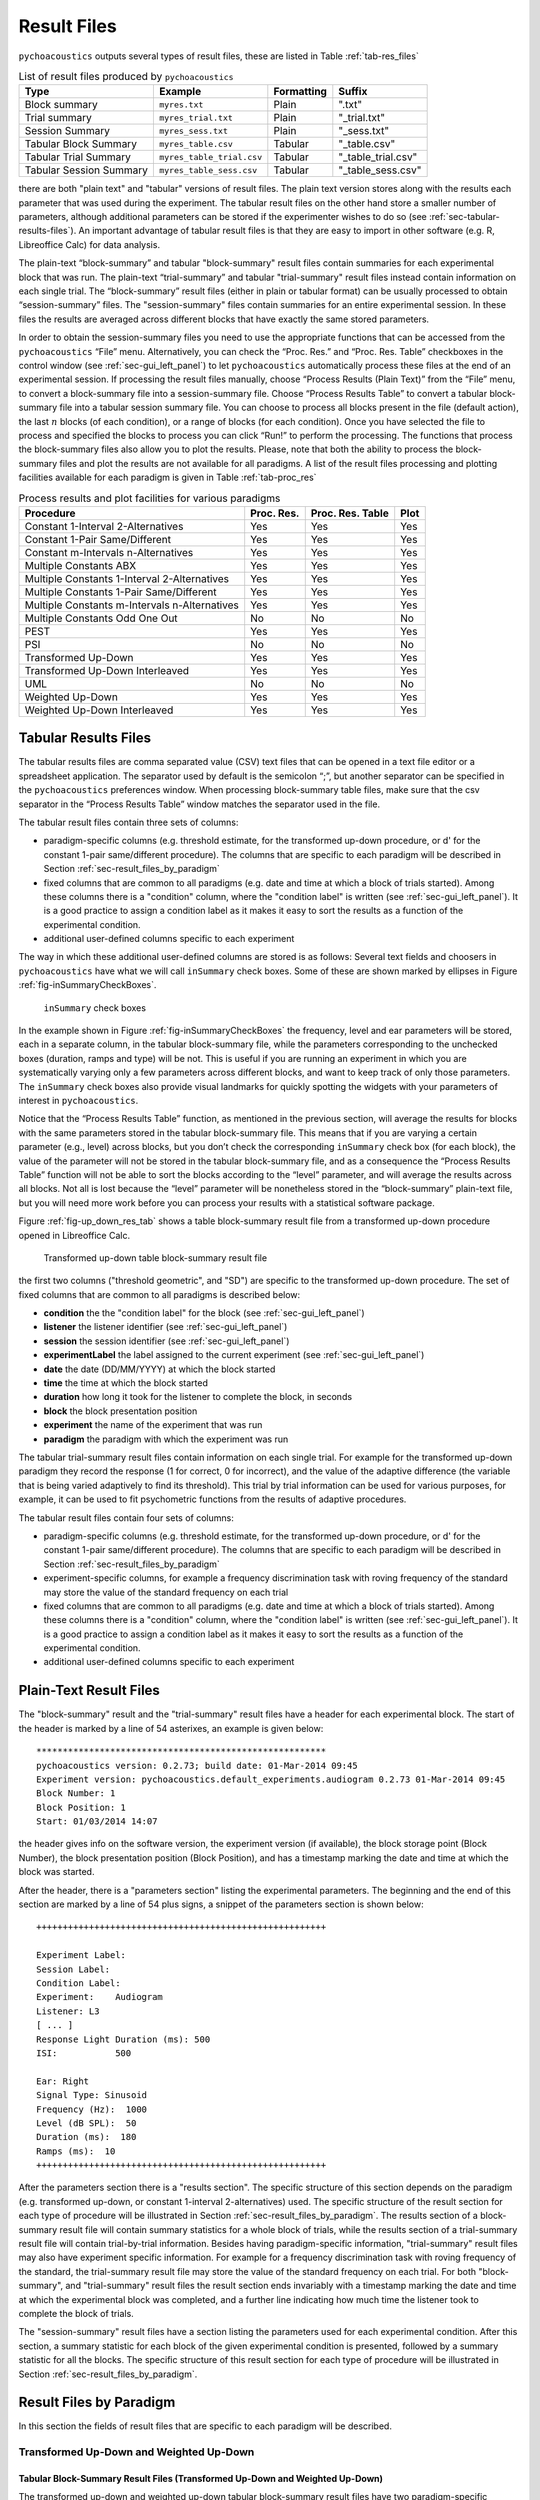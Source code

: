 .. _sec-results_files:

Result Files
*************

``pychoacoustics`` outputs several types of
result files, these are listed in Table :ref:`tab-res_files`

.. _tab-res_files:

.. table:: List of result files produced by ``pychoacoustics``

  ======================== ============================= ========== ======================
  Type                     Example                       Formatting Suffix
  ======================== ============================= ========== ======================
  Block summary            ``myres.txt``                 Plain      ".txt"
  Trial summary            ``myres_trial.txt``           Plain      "_trial.txt"
  Session Summary          ``myres_sess.txt``	         Plain      "_sess.txt"
  Tabular Block Summary    ``myres_table.csv``           Tabular    "_table.csv"
  Tabular Trial Summary    ``myres_table_trial.csv``     Tabular    "_table_trial.csv"
  Tabular Session Summary  ``myres_table_sess.csv``      Tabular    "_table_sess.csv"
  ======================== ============================= ========== ======================
  
there are both "plain text" and "tabular" versions of result files. The plain text version stores along with the results each parameter that was used during the experiment. The tabular result files
on the other hand store a smaller number of parameters, although additional parameters can be stored if the
experimenter wishes to do so (see :ref:`sec-tabular-results-files`). An important advantage of
tabular result files is that they are easy to import in other software (e.g. R, Libreoffice Calc) for data analysis.
   
The plain-text “block-summary” and tabular "block-summary" result files contain summaries 
for each experimental block that was run. The plain-text “trial-summary” and tabular "trial-summary" result 
files instead contain information on each single
trial. The “block-summary” result files (either in plain or tabular format) can be usually processed to
obtain “session-summary” files.
The "session-summary" files contain summaries for an entire 
experimental session. In these files the results are averaged across 
different blocks that have exactly the same stored parameters.

In order to obtain the session-summary
files you need to use the appropriate functions that can be accessed
from the ``pychoacoustics`` “File” menu. Alternatively, you can check the “Proc. Res.” 
and “Proc. Res. Table” checkboxes in the control window (see :ref:`sec-gui_left_panel`)
to let ``pychoacoustics`` automatically process these files at the end of an
experimental session. If processing the result files manually, choose
“Process Results (Plain Text)” from the “File” menu, to convert a block-summary file
into a session-summary file. Choose “Process Results Table” to
convert a tabular block-summary file into a tabular session
summary file. You can choose to
process all blocks present in the file (default action), the last
:math:`n` blocks (of each condition), or a range of blocks (for each
condition). Once you have selected the file to process and specified the
blocks to process you can click “Run!” to perform the processing.
The functions that process the block-summary files also allow you to plot the
results. Please, note that both the ability to process the block-summary files
and plot the results are not available for all paradigms.
A list of the result files processing and plotting facilities available
for each paradigm is given in Table :ref:`tab-proc_res`

.. _tab-proc_res:

.. table:: Process results and plot facilities for various paradigms

  ==================================================  ========== ================== =======
  Procedure                                           Proc. Res. Proc. Res. Table   Plot
  ==================================================  ========== ================== =======
  Constant 1-Interval 2-Alternatives                  Yes        Yes                Yes
  Constant 1-Pair Same/Different                      Yes        Yes                Yes
  Constant m-Intervals n-Alternatives                 Yes        Yes                Yes
  Multiple Constants ABX                              Yes        Yes                Yes
  Multiple Constants 1-Interval 2-Alternatives        Yes        Yes                Yes
  Multiple Constants 1-Pair Same/Different            Yes        Yes                Yes
  Multiple Constants m-Intervals n-Alternatives       Yes        Yes                Yes
  Multiple Constants Odd One Out                      No         No                 No
  PEST                                                Yes        Yes                Yes
  PSI                                                 No         No                 No
  Transformed Up-Down                                 Yes        Yes                Yes
  Transformed Up-Down Interleaved                     Yes        Yes                Yes
  UML                                                 No         No                 No
  Weighted Up-Down                                    Yes        Yes                Yes
  Weighted Up-Down Interleaved                        Yes        Yes                Yes
  ==================================================  ========== ================== =======

.. _sec-tabular-results-files:

Tabular Results Files
=====================

The tabular results files are comma separated value (CSV) text files
that can be opened in a text file editor or a spreadsheet application.
The separator used by default is the semicolon “;”, but another
separator can be specified in the ``pychoacoustics`` preferences window.
When processing block-summary table files, make sure that the csv
separator in the “Process Results Table” window matches the separator
used in the file.

The tabular result files contain three sets of columns:

- paradigm-specific columns (e.g. threshold estimate, for the transformed
  up-down procedure, or d' for the constant 1-pair same/different procedure).
  The columns that are specific to each paradigm will be described in
  Section :ref:`sec-result_files_by_paradigm`
- fixed columns that are common to all paradigms (e.g. date and time
  at which a block of trials started). Among these columns there is a
  "condition" column, where the "condition label" is written
  (see :ref:`sec-gui_left_panel`). It is a good practice to assign 
  a condition label as it makes it easy to sort the results as a function of the 
  experimental condition.
- additional user-defined columns specific to each experiment

The way in which these additional user-defined columns are stored is as follows:
Several text fields and choosers in ``pychoacoustics`` have what we will call
``inSummary`` check boxes. Some of these are shown marked by ellipses 
in Figure :ref:`fig-inSummaryCheckBoxes`.

.. _fig-inSummaryCheckBoxes:

.. figure:: Figures/inSummaryCheckBoxes.png
   :scale: 75%
   :alt: ``inSummary`` check boxes

   ``inSummary`` check boxes

In the example shown in Figure :ref:`fig-inSummaryCheckBoxes` the frequency,
level and ear parameters will be stored, each in a separate column, in
the tabular block-summary file, while the parameters
corresponding to the unchecked boxes (duration, ramps and type) will be
not. This is useful if you are running an experiment in which you are
systematically varying only a few parameters across different blocks,
and want to keep track of only those parameters. The ``inSummary`` check
boxes also provide visual landmarks for quickly spotting the widgets
with your parameters of interest in ``pychoacoustics``.

Notice that the “Process Results Table” function, as mentioned in the
previous section, will average the results for blocks with the same
parameters stored in the tabular block-summary file. This
means that if you are varying a certain parameter (e.g., level) across
blocks, but you don’t check the corresponding ``inSummary`` check box
(for each block), the value of the parameter will not be stored in the
tabular block-summary file, and as a consequence the “Process
Results Table” function will not be able to sort the blocks according to
the “level” parameter, and will average the results across all blocks.
Not all is lost because the “level” parameter will be nonetheless
stored in the “block-summary” plain-text file, but you will need more work before
you can process your results with a statistical software package.

Figure :ref:`fig-up_down_res_tab` shows a table block-summary result
file from a transformed up-down procedure opened in Libreoffice Calc.

.. _fig-up_down_res_tab:

.. figure:: Figures/up_down_res_tab.png
   :scale: 50%
   :alt: Transformed up-down table block-summary result file

   Transformed up-down table block-summary result file

the first two columns ("threshold geometric", and "SD") are specific
to the transformed up-down procedure. The set of fixed columns
that are common to all paradigms is described below:

- **condition** the the "condition label" for the block (see :ref:`sec-gui_left_panel`)
- **listener** the listener identifier (see :ref:`sec-gui_left_panel`)
- **session** the session identifier (see :ref:`sec-gui_left_panel`)
- **experimentLabel** the label assigned to the current experiment
  (see :ref:`sec-gui_left_panel`)
- **date** the date (DD/MM/YYYY) at which the block started
- **time** the time at which the block started
- **duration** how long it took for the listener to complete the
  block, in seconds
- **block** the block presentation position
- **experiment** the name of the experiment that was run
- **paradigm** the paradigm with which the experiment was run


The tabular trial-summary result files contain information on each single trial. For example 
for the transformed up-down paradigm they record the response (1 for correct, 0 for incorrect), and
the value of the adaptive difference (the variable that is being varied adaptively to find its threshold).
This trial by trial information can be used for various purposes, for example, it can be used to fit
psychometric functions from the results of adaptive procedures.

The tabular result files contain four sets of columns:

- paradigm-specific columns (e.g. threshold estimate, for the transformed
  up-down procedure, or d' for the constant 1-pair same/different procedure).
  The columns that are specific to each paradigm will be described in
  Section :ref:`sec-result_files_by_paradigm`
- experiment-specific columns, for example a frequency discrimination task with
  roving frequency of the standard may store the value of the standard frequency on each trial  
- fixed columns that are common to all paradigms (e.g. date and time
  at which a block of trials started). Among these columns there is a
  "condition" column, where the "condition label" is written
  (see :ref:`sec-gui_left_panel`). It is a good practice to assign 
  a condition label as it makes it easy to sort the results as a function of the 
  experimental condition.
- additional user-defined columns specific to each experiment
    
.. todo::
   
   For the experiment-specific column in tabular trial-summary files, make reference to prm['additional_parameters_to_write'] when it will be explained in the writing your own experiments section

.. _sec-plain-text-results-files:

Plain-Text Result Files
=======================

The "block-summary" result and the "trial-summary" result files
have a header for each experimental block. The start of the header
is marked by a line of 54 asterixes, an example is given below:

::

   *******************************************************
   pychoacoustics version: 0.2.73; build date: 01-Mar-2014 09:45
   Experiment version: pychoacoustics.default_experiments.audiogram 0.2.73 01-Mar-2014 09:45
   Block Number: 1
   Block Position: 1
   Start: 01/03/2014 14:07

the header gives info on the software version, the experiment
version (if available), the block storage point (Block Number), 
the block presentation position (Block Position), and has a 
timestamp marking the date and time at which the block was started.

After the header, there is a "parameters section" listing the 
experimental parameters. The beginning and the end of this section
are marked by a line of 54 plus signs, a snippet of the parameters
section is shown below:

::

   +++++++++++++++++++++++++++++++++++++++++++++++++++++++

   Experiment Label: 
   Session Label: 
   Condition Label: 
   Experiment:    Audiogram
   Listener: L3     
   [ ... ]
   Response Light Duration (ms): 500
   ISI:           500

   Ear: Right
   Signal Type: Sinusoid
   Frequency (Hz):  1000
   Level (dB SPL):  50
   Duration (ms):  180
   Ramps (ms):  10
   +++++++++++++++++++++++++++++++++++++++++++++++++++++++

After the parameters section there is a "results section". 
The specific structure of this section
depends on the paradigm (e.g. transformed up-down, or constant
1-interval 2-alternatives) used.
The specific structure of the result section for each type of
procedure will be illustrated in Section :ref:`sec-result_files_by_paradigm`.
The results section of a block-summary result file will contain
summary statistics for a whole block of trials, while the results
section of a trial-summary result file will contain trial-by-trial information.
Besides having paradigm-specific information, "trial-summary" result files may also have
experiment specific information. For example for a frequency discrimination task with
roving frequency of the standard, the trial-summary result file may store the value of the standard frequency on each trial.
For both "block-summary", and "trial-summary" result files the result section ends invariably with a timestamp marking the
date and time at which the
experimental block was completed, and a further line indicating
how much time the listener took to complete the block of trials.

.. todo::
   
   For the experiment-specific column in plain-text trial-summary result files, make reference to prm['additional_parameters_to_write'] when it will be explained in the writing your own experiments section

The "session-summary" result files have a section listing the
parameters used for each experimental condition. After this
section, a summary statistic for each block of the given experimental
condition is presented, followed by a summary statistic for all the blocks.
The specific structure of this result section for each type of
procedure will be illustrated in Section :ref:`sec-result_files_by_paradigm`.


.. _sec-result_files_by_paradigm:

Result Files by Paradigm
========================

In this section the fields of result files that are specific to each
paradigm will be described.


Transformed Up-Down and Weighted Up-Down
----------------------------------------

Tabular Block-Summary Result Files (Transformed Up-Down and Weighted Up-Down)
^^^^^^^^^^^^^^^^^^^^^^^^^^^^^^^^^^^^^^^^^^^^^^^^^^^^^^^^^^^^^^^^^^^^^^^^^^^^^

The transformed up-down and weighted up-down tabular block-summary result files have two
paradigm-specific columns:

- **threshold_arithmetic** or **threshold_geometric** the estimate of the threshold derived by averaging
  the final turnpoints of the adaptive track. Whether the column is named "threshold_arithmetic", or
  "threshold_geometric" depends on whether the adaptive track followed a geometric, or an arithmetic
  procedure. For "threshold_arithmetic" the threshold estimate is the arithmetic mean
  of the turnpoints, for "threshold_geometric" the threshold estimate is the geometric mean of
  the turnpoints.
- **SD** the standard deviation of the final turnpoints of the adaptive track. If the procedure
  is geometric the geometric standard deviation is calculated, otherwise the arithmetic standard deviation
  is calculated.


Tabular Trial-Summary Result Files (Transformed Up-Down and Weighted Up-Down)
^^^^^^^^^^^^^^^^^^^^^^^^^^^^^^^^^^^^^^^^^^^^^^^^^^^^^^^^^^^^^^^^^^^^^^^^^^^^^

The transformed up-down and weighted up-down tabular trial-summary result files have two
paradigm-specific columns:

- **adaptive_difference** the value of the adaptive difference, that is the variable that is being varied adaptively to find its threshold
- **response** 1 if the response was correct, 0 otherwise
 

Tabular Session-Summary Result Files (Transformed Up-Down and Weighted Up-Down)
^^^^^^^^^^^^^^^^^^^^^^^^^^^^^^^^^^^^^^^^^^^^^^^^^^^^^^^^^^^^^^^^^^^^^^^^^^^^^^^

The transformed up-down and weighted up-down tabular session-summary result files have two
paradigm-specific columns:

- **threshold_arithmetic** or **threshold_geometric** the arithmetic, or geometric average
  of the threshold estimates obtained in each block
- **SE** the arithmetic or geometric standard error of the  threshold estimates obtained in each block
    

Plain-Text Block-Summary Result Files (Transformed Up-Down and Weighted Up-Down)
^^^^^^^^^^^^^^^^^^^^^^^^^^^^^^^^^^^^^^^^^^^^^^^^^^^^^^^^^^^^^^^^^^^^^^^^^^^^^^^^

The results section of a transformed up-down procedure are shown below
(weighted up-down result files have the same structure):

::

   42.00 62.00 58.00 66.00 | 60.00 64.00 58.00 62.00 54.00 56.00 50.00 52.00 | 

   turnpointMean = 57.00, s.d. =  4.90 
   B1 = 30, B2 = 22

the first line lists the turnpoints; the first ``|`` sign separates 
the initial turnpoints, which are not included in the threshold estimate, 
from the final turnpoints. The second line shows the threshold estimate 
(``turnpointMean``) which is obtained by averaging the final turnpoints,
and the standard deviation of the turnpoints.
The final line lists the number of times each button was pressed by the listener.
In the above case the listener pressed button one 30 times and button two 22 times.
This may be useful to detect any biases in the choice of interval. The results above were collected using
an arithmetic procedure. When the results are obtained with a geometric procedure
the second line of the results section labels the threshold estimate as 
``geometric turnpointMean``, as shown in the example below:

::

   0.08  5.00  1.25 80.00 | 10.00 40.00 10.00 200.00 25.00 200.00  6.25 25.00 | 

   geometric turnpointMean = 29.82, s.d. =  3.75 
   B1 = 22, B2 = 40

and the threshold and standard deviation values are computed as geometric mean, and geometric standard deviation, respectively.

Plain-Text Trial-Summary Result Files (Transformed Up-Down and Weighted Up-Down)
^^^^^^^^^^^^^^^^^^^^^^^^^^^^^^^^^^^^^^^^^^^^^^^^^^^^^^^^^^^^^^^^^^^^^^^^^^^^^^^^

A snippet from a transformed up-down trial-summary result file is shown
below:

::

   50.0; 1; 
   50.0; 1; 
   46.0; 1; 
   46.0; 1; 
   42.0; 1; 
   42.0; 0; 
   46.0; 0; 
   50.0; 1; 

each row represents a trial, the first colum shows the value of the
adaptive difference for that trial (e.g. the level of the signal in
a signal detection task), while the second column indicates whether
the response was correct (``1``), or incorrect (``0``). Note that 
depending on the experiment, additional variables may be stored in
a ``trial-summary`` result file. For example, in the ``F0DL`` experiment, which
has an option to use either a fixed, or a roving F0, the F0 for the
trial is listed in the third column of the ``trial-summary`` result file, as shown
below:

::

   20.0; 1; 408.58891957189206 ;
   20.0; 1; 409.72312872085564 ;
   5.0; 1; 474.15423804320403 ;
   5.0; 1; 404.43567907073964 ;
   1.25; 1; 456.6493420827598 ;
   1.25; 1; 406.34270314673716 ;

Plain-Text Session-Summary Files (Transformed Up-Down and Weighted Up-Down)
^^^^^^^^^^^^^^^^^^^^^^^^^^^^^^^^^^^^^^^^^^^^^^^^^^^^^^^^^^^^^^^^^^^^^^^^^^^

The result section of a session-summary result file for a transformed up-down procedure is shown
below:

::

   57.00
   44.00

   Mean = 50.50 
   SE =  6.50 

the session included two blocks of trials, and the first two lines
list the threshold estimate for each of these blocks. The following
lines present the mean and the standard error of these threshold
estimates. If the procedure is arithmetic, the mean and the standard error
are calculated as the arithmetic meand and the arithmetic standard error.
If the procedure is geometric, the mean and the standard error
are calculated as the geometric meand and the geometric standard error.

Transformed Up-Down and Weighted Up-Down Interleaved Result Files
------------------------------------------------------------------

Tabular Block-Summary Result Files (Transformed Up-Down and Weighted Up-Down Interleaved)
^^^^^^^^^^^^^^^^^^^^^^^^^^^^^^^^^^^^^^^^^^^^^^^^^^^^^^^^^^^^^^^^^^^^^^^^^^^^^^^^^^^^^^^^^

For each adaptive track, the transformed up-down and weighted up-down interleaved tabular block-summary result files have two
paradigm-specific columns:

- **threshold_arithmetic_trackX** or **threshold_geometric_trackX** the estimate of the threshold derived by averaging
  the final turnpoints of the adaptive track number *X*. Whether the column is named "threshold_arithmetic", or
  "threshold_geometric" depends on whether the adaptive track followed a geometric, or an arithmetic
  procedure. For "threshold_arithmetic" the threshold estimate is the arithmetic mean
  of the turnpoints, for "threshold_geometric" the threshold estimate is the geometric mean of
  the turnpoints.
- **SD_trackX** the standard deviation of the final turnpoints of the
  adaptive track number *X*. If the procedure
  is geometric the geometric standard deviation is calculated, otherwise the arithmetic standard deviation
  is calculated.

Tabular Trial-Summary Result Files (Transformed Up-Down and Weighted Up-Down Interleaved)
^^^^^^^^^^^^^^^^^^^^^^^^^^^^^^^^^^^^^^^^^^^^^^^^^^^^^^^^^^^^^^^^^^^^^^^^^^^^^^^^^^^^^^^^^

Not currently implemented.

Tabular Session-Summary Result Files (Transformed Up-Down and Weighted Up-Down Interleaved)
^^^^^^^^^^^^^^^^^^^^^^^^^^^^^^^^^^^^^^^^^^^^^^^^^^^^^^^^^^^^^^^^^^^^^^^^^^^^^^^^^^^^^^^^^^^

For each adaptive track, the transformed up-down and weighted up-down
interleaved tabular session-summary result files have two
paradigm-specific columns:

- **threshold_arithmetic_trackX** or **threshold_geometric_trackX** the arithmetic, or geometric average
  of the threshold estimates obtained in each block for the adaptive
  track number *X*
- **SE_trackX** the arithmetic or geometric standard error of the
  threshold estimates obtained in each block for the track number *X*

Plain-Text Block-Summary Result Files (Transformed Up-Down and Weighted Up-Down Interleaved)
^^^^^^^^^^^^^^^^^^^^^^^^^^^^^^^^^^^^^^^^^^^^^^^^^^^^^^^^^^^^^^^^^^^^^^^^^^^^^^^^^^^^^^^^^^^^

The result section of a plain-text block-summary file with a
transformed up-down interleaved paradigm is shown below:

::
   
   TRACK 1:
   -212.00 -208.00 -212.00 -200.00 | -204.00 -200.00 -204.00 -202.00 -204.00 -202.00 -208.00 -206.00 -208.00 -202.00 -206.00 -202.00 -208.00 -206.00 -208.00 -204.00 -208.00 -204.00 -210.00 -206.00 -210.00 -204.00 -206.00 -204.00 | 

   turnpointMean = -205.25, s.d. =  2.69 
   B1 = 44, B2 = 47

   TRACK 2:
   -208.00 -200.00 -208.00 -204.00 | -214.00 -212.00 -228.00 -224.00 -226.00 -224.00 -232.00 -230.00 -232.00 -230.00 -238.00 -232.00 | 

   turnpointMean = -226.83, s.d. =  7.55 
   B1 = 29, B2 = 42

for each track, after the track label ("TRACK 1", "TRACK 2", etc...), the first line lists the turnpoints; the first ``|`` sign separates 
the initial turnpoints, which are not included in the threshold estimate, 
from the final turnpoints. The second line after the track label shows the threshold estimate 
(``turnpointMean``) which is obtained by averaging the final turnpoints,
and the standard deviation of the turnpoints.
The final line lists the number of times each button was pressed by
the listener. The results above were collected using
an arithmetic procedure. When the results are obtained with a geometric procedure
the second line of the results section labels the threshold estimate as 
``geometric turnpointMean``, and the threshold and standard deviation
values are computed as geometric mean, and geometric standard deviation, respectively.

Plain-Text Trial-Summary Result Files (Transformed Up-Down and Weighted Up-Down Interleaved)
^^^^^^^^^^^^^^^^^^^^^^^^^^^^^^^^^^^^^^^^^^^^^^^^^^^^^^^^^^^^^^^^^^^^^^^^^^^^^^^^^^^^^^^^^^^^

A snippet from the he results section of a plain-text trial-summary file for a
transformed up-down interleaved paradigm is shown below:

::
   
   -200.0; TRACK 1; 1; 
   -200.0; TRACK 2; 1; 
   -200.0; TRACK 1; 1; 
   -200.0; TRACK 2; 1;

for each trial, the first column shows the value of the adaptive difference (e.g. the level of the signal in
a signal detection task), the second column shows the track number,
and the third column indicates whether the response was correct (``1``), or incorrect (``0``)


Plain-Text Session-Summary Files (Transformed Up-Down and Weighted Up-Down Interleaved)
^^^^^^^^^^^^^^^^^^^^^^^^^^^^^^^^^^^^^^^^^^^^^^^^^^^^^^^^^^^^^^^^^^^^^^^^^^^^^^^^^^^^^^^

The results section of a plain-text session-summary file for a
transformed up-down interleaved paradigm is shown below:

::
   
   ----------
   TRACK 1: 
   -205.25
   -228.33

   Mean = -216.79 
   SE = 11.54 


   ----------
   TRACK 2: 
   -226.83
   -214.14

   Mean = -220.49 
   SE =  6.35

for each track, first a list of the threshold estimates obtained in
each block is printed. Then the geometric or arithmetic (depending on
the procedure) mean and standard deviation are shown.


UML and PSI Result Files
------------------------

Tabular Block-Summary Result Files (UML and PSI)
^^^^^^^^^^^^^^^^^^^^^^^^^^^^^^^^^^^^^^^^^^^^^^^^

The UML and PSI tabular block-summary result files have three
paradigm-specific columns:

- **threshold** the estimate of the threshold, or the midpoint of the psychometric function
- **slope** the estimate of the slope of the psychometric function
- **lapse** the estimate of the lapse rate, which determines the upper asymptote of the psychometric function

Tabular Trial-Summary Result Files (UML and PSI)
^^^^^^^^^^^^^^^^^^^^^^^^^^^^^^^^^^^^^^^^^^^^^^^^

The UML and PSI tabular block-summary result files have two
paradigm-specific columns:

- **adaptive_difference** the value at each trial of the parameter that is 
  adaptively varied to find the psychometric function
- **response** the response of the listener, 1 if s/he chose the correct
  interval, 0 otherwise

Tabular Session-Summary Result Files (UML and PSI)
^^^^^^^^^^^^^^^^^^^^^^^^^^^^^^^^^^^^^^^^^^^^^^^^^^

Not currently implemented. Probably this will be never implemented
because it makes more sense to obtain session estimates by fitting psychometric functions to the
responses across all the session than to average the estimates from
the tabular block-summary result files.

Plain-Text Block-Summary Result Files (UML and PSI)
^^^^^^^^^^^^^^^^^^^^^^^^^^^^^^^^^^^^^^^^^^^^^^^^^^^

The results section of a UML procedure is shown below
(the structure for the PSI procedure is the same):

::
     
   Midpoint = 0.046 
   Slope = 1.299 
   Lapse = 0.061 

   B1 = 51, B2 = 49

the first line shows the estimated midpoint of the psychometric function (the threshold),
the second line shows the estimated slope of the psychometric function, and the third line
shows the estimated lapse rate which determines the upper asymptote of the psychometric function.


Plain-Text Trial-Summary Result Files (UML and PSI)
^^^^^^^^^^^^^^^^^^^^^^^^^^^^^^^^^^^^^^^^^^^^^^^^^^^

The result section of the UML and PSI tabular trial-summary files has two paradigm-specific columns. The first column
shows the value of the adaptive difference (the parameter that is 
adaptively varied to find the psychometric function) for each trial. The second column
shows the response (1 for correct, 0 otherwise) given by the listener
on each trial.

Plain-Text Session-Summary Result Files (UML and PSI)
^^^^^^^^^^^^^^^^^^^^^^^^^^^^^^^^^^^^^^^^^^^^^^^^^^^^^

Not currently implemented. Probably this will be never implemented
because it makes more sense to obtain session estimates by fitting psychometric functions to the
responses across all the session than to average the estimates from
the plain-text block-summary result files.

PEST Result Files
-----------------

Tabular Block-Summary Result Files (PEST)
^^^^^^^^^^^^^^^^^^^^^^^^^^^^^^^^^^^^^^^^^

Tabular Trial-Summary Result Files (PEST)
^^^^^^^^^^^^^^^^^^^^^^^^^^^^^^^^^^^^^^^^^

Tabular Session-Summary Result Files (PEST)
^^^^^^^^^^^^^^^^^^^^^^^^^^^^^^^^^^^^^^^^^^^

Plain-Text Block-Summary Result Files (PEST)
^^^^^^^^^^^^^^^^^^^^^^^^^^^^^^^^^^^^^^^^^^^^

Plain-Text Trial-Summary Result Files (PEST)
^^^^^^^^^^^^^^^^^^^^^^^^^^^^^^^^^^^^^^^^^^^^

Plain-Text Session-Summary Files (PEST)
^^^^^^^^^^^^^^^^^^^^^^^^^^^^^^^^^^^^^^^


Constant m-Intervals n-Alternatives Result Files
------------------------------------------------

Tabular Block-Summary Result Files (Constant m-Intervals n-Alternatives)
^^^^^^^^^^^^^^^^^^^^^^^^^^^^^^^^^^^^^^^^^^^^^^^^^^^^^^^^^^^^^^^^^^^^^^^^

The constant m-intervals n-alternatives tabular block-summary result files have four
paradigm-specific columns:

- **dprime** the d' value
- **perc_corr** the percentage of correct response
- **n_corr** the number of correct responses
- **n_trials** the total number of trials

Tabular Trial-Summary Result Files (Constant m-Intervals n-Alternatives)
^^^^^^^^^^^^^^^^^^^^^^^^^^^^^^^^^^^^^^^^^^^^^^^^^^^^^^^^^^^^^^^^^^^^^^^^

Not currently available

Tabular Session-Summary Result Files (Constant m-Intervals n-Alternatives)
^^^^^^^^^^^^^^^^^^^^^^^^^^^^^^^^^^^^^^^^^^^^^^^^^^^^^^^^^^^^^^^^^^^^^^^^^^

The constant m-intervals n-alternatives tabular session-summary result files have four
paradigm-specific columns:

- **dprime** the d' value
- **perc_corr** the percentage of correct response
- **n_corr** the number of correct responses
- **n_trials** the total number of trials

Plain-Text Block-Summary Result Files (Constant m-Intervals n-Alternatives)
^^^^^^^^^^^^^^^^^^^^^^^^^^^^^^^^^^^^^^^^^^^^^^^^^^^^^^^^^^^^^^^^^^^^^^^^^^^

The result section of a plain-text block-summary result file obtained
with a constant m-intervals n-alternatives procedure is shown below:

::
   
   No. Correct = 37
   No. Total = 50
   Percent Correct =  0.74 
   d-prime = 0.910 

the first row shows the number of correct responses, the second row
shows the total number of trials, the third row shows the percentage
of correct responses, while the last row shows the d' value.
   
Plain-Text Trial-Summary Result Files (Constant m-Intervals n-Alternatives)
^^^^^^^^^^^^^^^^^^^^^^^^^^^^^^^^^^^^^^^^^^^^^^^^^^^^^^^^^^^^^^^^^^^^^^^^^^^

A snippet from a plain-text  trial-summary result file obtained
with a constant m-intervals n-alternatives procedure is shown below:

::
   
   1; 
   1; 
   0; 
   0; 
   1;

the first and only column shows the response of the listenr (1 for
correct, 0 otherwise).

Plain-Text Session-Summary Files (Constant m-Intervals n-Alternatives)
^^^^^^^^^^^^^^^^^^^^^^^^^^^^^^^^^^^^^^^^^^^^^^^^^^^^^^^^^^^^^^^^^^^^^^

::
   
   d-prime Block 1 = 0.910 
   d-prime Block 2 = 0.742 

   No. Correct = 72 
   No. Total = 100 
   Percent Correct = 72.00 
   d-prime = 0.824 


Multiple Constants m-Intervals n-Alternatives Result Files
----------------------------------------------------------

Tabular Block-Summary Result Files (Multiple Constants m-Intervals n-Alternatives)
^^^^^^^^^^^^^^^^^^^^^^^^^^^^^^^^^^^^^^^^^^^^^^^^^^^^^^^^^^^^^^^^^^^^^^^^^^^^^^^^^^

The multiple constants m-intervals n-alternatives tabular block-summary result files have four
paradigm-specific columns:

- **dprime_subcX** the d' value for sub-condition *X*
- **perc_corr_subcX** the percentage of correct response for sub-condition *X*
- **n_corr_subcX** the number of correct responses for sub-condition *X*
- **n_trials_subcX** the total number of trials for sub-condition *X*

Tabular Trial-Summary Result Files (Multiple Constants m-Intervals n-Alternatives)
^^^^^^^^^^^^^^^^^^^^^^^^^^^^^^^^^^^^^^^^^^^^^^^^^^^^^^^^^^^^^^^^^^^^^^^^^^^^^^^^^^

Not currently implemented.

Tabular Session-Summary Result Files (Multiple Constants m-Intervals n-Alternatives)
^^^^^^^^^^^^^^^^^^^^^^^^^^^^^^^^^^^^^^^^^^^^^^^^^^^^^^^^^^^^^^^^^^^^^^^^^^^^^^^^^^^^

The multiple constants m-intervals n-alternatives tabular
session-summary result files have the following
paradigm-specific columns:

- **dprime_ALL** the d' value across sub-conditions
- **perc_corr_ALL** the percentage of correct response across sub-conditions
- **n_corr_ALL** the number of correct responses across sub-conditions
- **n_trials_ALL** the total number of trials across sub-conditions

then for each sub-condition:

- **dprime_subcX** the d' value for sub-condition *X*
- **perc_corr_subcX** the percentage of correct response for sub-condition *X*
- **n_corr_subcX** the number of correct responses for sub-condition *X*
- **n_trials_subcX** the total number of trials for sub-condition *X*
  

Plain-Text Block-Summary Result Files (Multiple Constants m-Intervals n-Alternatives)
^^^^^^^^^^^^^^^^^^^^^^^^^^^^^^^^^^^^^^^^^^^^^^^^^^^^^^^^^^^^^^^^^^^^^^^^^^^^^^^^^^^^^

The result section of a plain-text block-summary result file obtained
with a multiple constants m-intervals n-alternatives procedure is shown below:

::
   
   CONDITION, 1; 1000.0
   No. Correct = 17
   No. Total = 25 
   Percent Correct = 68.00 
   d-prime = 0.661 

   CONDITION, 2; 2000.0
   No. Correct = 19
   No. Total = 25 
   Percent Correct = 76.00 
   d-prime = 0.999 

   CONDITION, ALL 
   No. Correct = 36
   No. Total = 50
   Percent Correct = 72.00 
   d-prime = 0.824

first, for each condition, after a line with the sub-condition number and
condition label, the number of correct responses, the number of total trials, the
percent of correct responses, and d' are show in successive lines. Then
the same information is shown for the data pooled across sub-conditions.


Plain-Text Trial-Summary Result Files (Multiple Constants m-Intervals n-Alternatives)
^^^^^^^^^^^^^^^^^^^^^^^^^^^^^^^^^^^^^^^^^^^^^^^^^^^^^^^^^^^^^^^^^^^^^^^^^^^^^^^^^^^^^

A snippet from a plain-text trial-summary result file obtained
with a multiple constants m-intervals n-alternatives procedure is
shown below:

::
   
   1000.0; 1; 
   1000.0; 1; 
   2000.0; 1; 
   1000.0; 0; 
   1000.0; 1; 
   2000.0; 1; 

the first column shows the sub-condition label for each trial, the second
column shows the response of the listener (1 for correct, 0
otherwise).

Plain-Text Session-Summary Files (Multiple Constants m-Intervals n-Alternatives)
^^^^^^^^^^^^^^^^^^^^^^^^^^^^^^^^^^^^^^^^^^^^^^^^^^^^^^^^^^^^^^^^^^^^^^^^^^^^^^^^

The result section of a plain-text session-summary result file obtained
with a multiple constants m-intervals n-alternatives procedure is shown below:

::
   
   CONDITION 1; 1000.0
   Percent Correct Block 1 = 68.00 
   Percent Correct Block 2 = 64.00 

   No. Correct = 33 
   No. Total = 50 
   Percent Correct = 66.00 
   d-prime = 0.583 

   CONDITION 2; 2000.0
   Percent Correct Block 1 = 76.00 
   Percent Correct Block 2 = 72.00 

   No. Correct = 37 
   No. Total = 50 
   Percent Correct = 74.00 
   d-prime = 0.910 

   CONDITION ALL
   Percent Correct Block 1 = 72.00 
   Percent Correct Block 2 = 68.00 

   No. Correct = 70 
   No. Total = 100 
   Percent Correct = 70.00 
   d-prime = 0.742

first, for each condition, a line with the sub-condition number and
sub-condition label is shown, followed by a list of the percentage of
correct responses for that condition in each block. After these lines
the number of correct responses, the number of total trials, the
percentage of correct responses, and d' are show in successive lines.

After these summaries for each sub-condition, the same summaries are shown
for the data pooled across sub-conditions ("CONDITION ALL").


Constant 1-Intervals 2-Alternatives Result Files
------------------------------------------------

Tabular Block-Summary Result Files (Constant 1-Intervals 2-Alternatives)
^^^^^^^^^^^^^^^^^^^^^^^^^^^^^^^^^^^^^^^^^^^^^^^^^^^^^^^^^^^^^^^^^^^^^^^^

The constant 1-interval 2-alternatives tabular block-summary result files have six
paradigm-specific columns:

- **dprime** the d' value
- **nTotal** the total number of trials 
- **nCorrectA** the number of correct responses for *A* (signal
  present) trials
- **nTotalA** the total number of *A* (signal present) trials
- **nCorrectB** the number of correct responses for *B* (signal
  absent) trials
- **nTotalB** the total number of *B* (signal absent) trials


Tabular Trial-Summary Result Files (Constant 1-Intervals 2-Alternatives)
^^^^^^^^^^^^^^^^^^^^^^^^^^^^^^^^^^^^^^^^^^^^^^^^^^^^^^^^^^^^^^^^^^^^^^^^

Not currently implemented.

Tabular Session-Summary Result Files (Constant 1-Intervals 2-Alternatives)
^^^^^^^^^^^^^^^^^^^^^^^^^^^^^^^^^^^^^^^^^^^^^^^^^^^^^^^^^^^^^^^^^^^^^^^^^^

The constant 1-interval 2-alternatives tabular session-summary result files have six
paradigm-specific columns:

- **dprime** the d' value
- **nTotal** the total number of trials 
- **nCorrectA** the number of correct responses for *A* (signal
  present) trials
- **nTotalA** the total number of *A* (signal
  present) trials
- **nCorrectB** the number of correct responses for *B* (signal
  absent) trials
- **nTotalB** the total number of *B* (signal
  absent) trials


Plain-Text Block-Summary Result Files (Constant 1-Intervals 2-Alternatives)
^^^^^^^^^^^^^^^^^^^^^^^^^^^^^^^^^^^^^^^^^^^^^^^^^^^^^^^^^^^^^^^^^^^^^^^^^^^

The result section of a plain-text block-summary result file obtained
with a constant 1-interval 2-alternatives procedure is
shown below:

::
   
   No. Correct = 16
   No. Total = 25
   Percent Correct = 64.00 
   d-prime = 0.785 

   No. Correct Condition Yes = 8
   No. Total Condition Yes = 11 
   Percent Correct Condition Yes = 72.73 
   No. Correct Condition No = 8
   No. Total Condition No = 14 
   Percent Correct Condition No = 57.14

the first part shows the number of correct responses, number of
total trials, the percentage of correct responses, and the d'
value. The second part shows the number of correct responses, the
number of total trials, and the percentage of correct responses
separately for signal present (in this case "Yes"), and signal absent
(in this case "No") trials. Please, note that "Yes", and "No" are the
names of the condition of the experiment that was ran. In other
experiments the names of the conditions will differ.


Plain-Text Trial-Summary Result Files (Constant 1-Intervals 2-Alternatives)
^^^^^^^^^^^^^^^^^^^^^^^^^^^^^^^^^^^^^^^^^^^^^^^^^^^^^^^^^^^^^^^^^^^^^^^^^^^

A snippet from a plain-text trial-summary result file obtained
with a constant 1-interval 2-alternatives procedure is
shown below:

::
   
   Yes; 1; 
   Yes; 1; 
   Yes; 0; 
   Yes; 1; 
   Yes; 1; 
   No; 0; 
   No; 0; 
   No; 0; 
   No; 0; 
   No; 1;

the first column shows the name of the condition (in this case "Yes"
for signal present, and "No" for signal absent). The second column
indicates  whether the response of the listener was correct or not (1 for correct, 0 otherwise).


Plain-Text Session-Summary Files (Constant 1-Intervals 2-Alternatives)
^^^^^^^^^^^^^^^^^^^^^^^^^^^^^^^^^^^^^^^^^^^^^^^^^^^^^^^^^^^^^^^^^^^^^^

The result section of a plain-text session-summary result file obtained
with a constant 1-interval 2-alternatives procedure is
shown below:

::
   
   d-prime Block 1 = 0.785
   d-prime Block 2 = 0.097

   No. Correct = 29 
   No. Total = 50 
   Percent Correct = 58.00 
   d-prime = 0.416 
   
   No. Correct A = 14 
   No. Total A = 23 
   Percent Correct A = 60.87 
   No. Correct B = 15 
   No. Total B = 27 
   Percent Correct B = 55.56

the section starts with a list of the d' values obtained on each block
of trials. The second paragraph shows the number of correct responses,
the total number of trials, the percentage of correct responses, and
the d' value. The last paragraph shows the number of correct
responses, the total number of trials, and the percentage of correct
responses separately for "A" (signal present), and "B" (signal absent) trials.



Multiple Constants 1-Intervals 2-Alternatives Result Files
----------------------------------------------------------

Tabular Block-Summary Result Files (Multiple Constants 1-Intervals 2-Alternatives)
^^^^^^^^^^^^^^^^^^^^^^^^^^^^^^^^^^^^^^^^^^^^^^^^^^^^^^^^^^^^^^^^^^^^^^^^^^^^^^^^^^

The multiple constants 1-interval 2-alternatives tabular block-summary
result files have the following paradigm-specific columns:

- **dprime_ALL** the d' value across all sub-conditions
- **nTotal_ALL** the total number of trials across all sub-conditions
- **nCorrectA_ALL** the number of correct responses for *A* (signal
  present) trials across all sub-conditions
- **nTotalA_ALL** the total number of *A* (signal present) trials across all sub-conditions
- **nCorrectB_ALL** the number of correct responses for *B* (signal
  absent) trials across all sub-conditions
- **nTotalB_ALL** the total number of *B* (signal absent) trials
  across all sub-conditions

then for each sub-condition:

- **dprime_subcX** the d' value for sub-condition *X*
- **nTotal_subcX** the total number of trials for sub-condition *X*
- **nCorrectA_subcX** the number of correct responses for *A* (signal
  present) trials for sub-condition *X*
- **nTotalA_subcX** the total number of *A* (signal present) trials for sub-condition *X*
- **nCorrectB_subcX** the number of correct responses for *B* (signal
  absent) trials for sub-condition *X*
- **nTotalB_subcX** the total number of *B* (signal absent) trials for sub-condition *X*

Tabular Trial-Summary Result Files (Multiple Constants 1-Intervals 2-Alternatives)
^^^^^^^^^^^^^^^^^^^^^^^^^^^^^^^^^^^^^^^^^^^^^^^^^^^^^^^^^^^^^^^^^^^^^^^^^^^^^^^^^^

Not currently implemented.

Tabular Session-Summary Result Files (Multiple Constants 1-Intervals 2-Alternatives)
^^^^^^^^^^^^^^^^^^^^^^^^^^^^^^^^^^^^^^^^^^^^^^^^^^^^^^^^^^^^^^^^^^^^^^^^^^^^^^^^^^^^

The multiple constants 1-interval 2-alternatives tabular session-summary
result files have the following paradigm-specific columns:

- **dprime_ALL** the d' value across all sub-conditions
- **nTotal_ALL** the total number of trials across all sub-conditions
- **nCorrectA_ALL** the number of correct responses for *A* (signal
  present) trials across all sub-conditions
- **nTotalA_ALL** the total number of *A* (signal present) trials across all sub-conditions
- **nCorrectB_ALL** the number of correct responses for *B* (signal
  absent) trials across all sub-conditions
- **nTotalB_ALL** the total number of *B* (signal absent) trials
  across all sub-conditions

then for each sub-condition:

- **dprime_subcX** the d' value for sub-condition *X*
- **nTotal_subcX** the total number of trials for sub-condition *X*
- **nCorrectA_subcX** the number of correct responses for *A* (signal
  present) trials for sub-condition *X*
- **nTotalA_subcX** the total number of *A* (signal present) trials for sub-condition *X*
- **nCorrectB_subcX** the number of correct responses for *B* (signal
  absent) trials for sub-condition *X*
- **nTotalB_subcX** the total number of *B* (signal absent) trials for sub-condition *X*

Plain-Text Block-Summary Result Files (Multiple Constants 1-Intervals 2-Alternatives)
^^^^^^^^^^^^^^^^^^^^^^^^^^^^^^^^^^^^^^^^^^^^^^^^^^^^^^^^^^^^^^^^^^^^^^^^^^^^^^^^^^^^^

The result section of a plain-text block-summary result file obtained
with a multiple constants 1-interval 2-alternatives procedure is shown below:

::
   
   CONDITION: 1; Center Frequency, 1000.0 
   No. Correct = 22
   No. Total = 25
   Percent Correct = 88.00 
   d-prime = 2.480 

   No. Correct Subcondition present = 13
   No. Total Subcondition present = 16 
   Percent Correct Subcondition present = 81.25 
   No. Correct Subcondition absent = 9
   No. Total Subcondition absent = 9 
   Percent Correct Subcondition absent = 100.00 


   CONDITION: 2; Center Frequency, 1001.0 
   No. Correct = 20
   No. Total = 25
   Percent Correct = 80.00 
   d-prime = 1.695 

   No. Correct Subcondition present = 9
   No. Total Subcondition present = 12 
   Percent Correct Subcondition present = 75.00 
   No. Correct Subcondition absent = 11
   No. Total Subcondition absent = 13 
   Percent Correct Subcondition absent = 84.62 


   CONDITION: ALL 
   No. Correct = 42
   No Total = 50
   Percent Correct = 84.00 
   d-prime = 2.127 

   No. Correct Subcondition present = 22
   No. Total Subcondition present = 28 
   Percent Correct Subcondition present = 78.57 
   No. Correct Subcondition absent = 20
   No. Total Subcondition absent = 22 
   Percent Correct Subcondition absent = 90.91

there are three parts, one containing summaries for each
sub-condition, and one containing summaries for the data pooled across
all sub-conditions ("CONDITION: ALL"). The parts containing summaries for each
sub-condition start with the sub-condition number, and sub-condition
label (this will vary from experiment to experiment). Following this,
the total number of correct responses, the total number of trials, the
percentage of correct responses, and the d' value for the subcondition
are shown. Then the number of correct responses, the number of total
responses, and the percentage of correct responses are shown for each
sub-sub-condition within a sub-condition. This same information is
then shown for the data pooled across all sub-condition.

Plain-Text Trial-Summary Result Files (Multiple Constants 1-Intervals 2-Alternatives)
^^^^^^^^^^^^^^^^^^^^^^^^^^^^^^^^^^^^^^^^^^^^^^^^^^^^^^^^^^^^^^^^^^^^^^^^^^^^^^^^^^^^^

A snippet from a plain-text trial-summary result file obtained
with a multiple constants 1-interval 2-alternatives procedure is shown below:

::
   
   Center Frequency, 1001.0; present; 0; 
   Center Frequency, 1000.0; absent; 1; 
   Center Frequency, 1001.0; absent; 1; 
   Center Frequency, 1000.0; present; 1;

the first column shows the subcondition label. The second column shows
the sub-sub-condition label (trial type). The third column indicates
whether the listener's response was correct or not (1 for a correct
response, 0 otherwise).


Plain-Text Session-Summary Files (Multiple Constants 1-Intervals 2-Alternatives)
^^^^^^^^^^^^^^^^^^^^^^^^^^^^^^^^^^^^^^^^^^^^^^^^^^^^^^^^^^^^^^^^^^^^^^^^^^^^^^^^

The result section of a plain-text session-summary result file obtained
with a multiple constants 1-interval 2-alternatives procedure is shown below:

::
   
   CONDITION: 1; Center Frequency, 1000.0 
   d-prime Block 1 = 2.480
   d-prime Block 2 = 2.108

   No. Correct = 43 
   No. Total = 50 
   Percent Correct = 86.00 
   d-prime = 2.480 

   No. Correct A = 26 
   No. Total A = 32 
   Percent Correct A = 81.25 
   No. Correct B = 17 
   No. Total B = 18 
   Percent Correct B = 94.44 

   ----------
   CONDITION: 2; Center Frequency, 1001.0 
   d-prime Block 1 = 1.695
   d-prime Block 2 = 1.177

   No. Correct = 38 
   No. Total = 50 
   Percent Correct = 76.00 
   d-prime = 1.411 

   No. Correct A = 18 
   No. Total A = 24 
   Percent Correct A = 75.00 
   No. Correct B = 20 
   No. Total B = 26 
   Percent Correct B = 76.92 

   ----------
   CONDITION: ALL 
   d-prime Block 1 = 2.127
   d-prime Block 2 = 1.539

   No. Correct = 81 
   No. Total = 100 
   Percent Correct = 81.00 
   d-prime = 1.790 

   No. Correct A = 44 
   No. Total A = 56 
   Percent Correct A = 78.57 
   No. Correct B = 37 
   No. Total B = 44 
   Percent Correct B = 84.09

there are three parts, one containing summaries for each
sub-condition, and one containing summaries for the data pooled across
all sub-conditions. The parts containing summaries for each
sub-condition start with a line showing the sub-condition number, and sub-condition
label (this will vary from experiment to experiment). Following this
there is a listing of d' values obtain in each block for that
subcondition. The next lines show the total number of correct
responses, the total number of trials, the percentage of correct
responses, and the d' value for the given sub-condition. Then, the
number of correct responses, the number of trials, and the percentage
of correct responses are shown for each trial type ("A" for signal
present, "B" for signal absent) within a sub-condition. This same information is
then shown for the data pooled across all sub-condition.

Constant 1-Pair Same/Different Result Files
-------------------------------------------

Tabular Block-Summary Result Files (Constant 1-Pair Same/Different)
^^^^^^^^^^^^^^^^^^^^^^^^^^^^^^^^^^^^^^^^^^^^^^^^^^^^^^^^^^^^^^^^^^^

The constant 1-pair same/different tabular block-summary result files have seven
paradigm-specific columns:

- **dprime_IO** the estimated d' for a listener using the independent observations strategy
- **dprime_diff** the estimated d' for a listener using the differencing strategy
- **nTotal** the total number of trials
- **nCorrect_same** the number of correct response for "same" trials
- **nTotal_same** the total number of "same" trials
- **nCorrect_different** the number of correct response for "different" trials
- **nTotal_different** the total number of "different" trials     


Tabular Session-Summary Result Files (Constant 1-Pair Same/Different)
^^^^^^^^^^^^^^^^^^^^^^^^^^^^^^^^^^^^^^^^^^^^^^^^^^^^^^^^^^^^^^^^^^^^^

The constant 1-pair same/different tabular session-summary result files have seven
paradigm-specific columns:

- **dprime_IO** the estimated d' for a listener using the independent observations strategy
- **dprime_diff** the estimated d' for a listener using the differencing strategy
- **nTotal** the total number of trials
- **nCorrect_same** the number of correct response for "same" trials
- **nTotal_same** the total number of "same" trials
- **nCorrect_different** the number of correct response for "different" trials
- **nTotal_different** the total number of "different" trials    

Plain-Text Block-Summary Result Files (Constant 1-Pair Same/Different)
^^^^^^^^^^^^^^^^^^^^^^^^^^^^^^^^^^^^^^^^^^^^^^^^^^^^^^^^^^^^^^^^^^^^^^

The results section for a  constant 1-pair same/different is shown below:

::

   No. Correct = 7
   No. Total = 10
   Percent Correct = 70.00 
   d-prime IO = 1.860 
   d-prime diff = 2.223 

   No. Correct Condition same = 4
   No. Total Condition same = 6 
   Percent Correct Condition same= 66.67 
   No. Correct Condition different = 3
   No. Total Condition different = 4 
   Percent Correct Condition different= 75.00

the first line shows the total number of correct responses. The second
line shows the total number of trials. The third line shows the percentage
of correct responses. The fourth line shows the  estimated d' for a listener using the independent observations strategy. The fifth line shows the estimated d' for a listener using the differencing strategy. The following lines show the number of correct responses, the total number of trials, and the percentage of correct responses, separately for "same", and "different" trials.
   
Plain-Text Trial-Summary Result Files (Constant 1-Pair Same/Different)
^^^^^^^^^^^^^^^^^^^^^^^^^^^^^^^^^^^^^^^^^^^^^^^^^^^^^^^^^^^^^^^^^^^^^^

A snippet from the result section of a 1-pair same/different file is shown below:

::

   same; 0; 
   same; 0; 
   different; 0; 
   same; 1; 
   different; 1; 

the first column indicates whether the trial was a "same", or "different" trial.
The second column
shows the response (1 for correct, 0 otherwise) given by the listener on each trial.

Plain-Text Session-Summary Files (Constant 1-Pair Same/Different)
^^^^^^^^^^^^^^^^^^^^^^^^^^^^^^^^^^^^^^^^^^^^^^^^^^^^^^^^^^^^^^^^^

The result section for a 1-pair same/different paradigm session is shown below:

::

   d-prime IO Block 1 = 2.430 
   d-prime diff Block 1 = 2.923 
   d-prime IO Block 2 = 1.955 
   d-prime diff Block 2 = 2.406 

   No. Correct = 46 
   No. Total = 60 
   Percent Correct = 76.67 
   d-prime IO = 2.250 
   d-prime diff = 2.726 

   No. Correct A = 24 
   No. Total A = 33 
   Percent Correct A = 72.73 
   No. Correct B = 22 
   No. Total B = 27 
   Percent Correct B = 81.48 

the first paragraph is a listing of the d' values calculated according
to the independent observations and differencing strategy for each
block of trials in the session. The secon paragraph lists the number of correct
responses, total number of trials, percent correct, and d' values (for both independent
observation and differencing strategy) across all the blocks of trials in the session.
The last paragraph shows summary statistics for "same", and "different" trials separately ("A"
refers to "same" trials, and "B" refers to "different" trials.

Multiple Constants 1-Pair Same-Different Result Files
-----------------------------------------------------

Tabular Block-Summary Result Files (Multiple Constants 1-Pair Same-Different)
^^^^^^^^^^^^^^^^^^^^^^^^^^^^^^^^^^^^^^^^^^^^^^^^^^^^^^^^^^^^^^^^^^^^^^^^^^^^^

The multiple constants 1-pair same/different tabular block-summary result files have seven paradigm-specific columns for each pair of stimuli that are tested:

- **dprime_IO_pairX** the estimated d' for a listener using the independent observations strategy for the stimulus pair number *X*
- **dprime_diff_pairX** the estimated d' for a listener using the differencing strategy for the stimulus pair number *X*
- **nTotal_pairX** the total number of trials for the stimulus pair number *X*
- **nCorrect_same_pairX** the number of correct response for "same" trials for the stimulus pair number *X*
- **nTotal_same_pairX** the total number of "same" trials for the stimulus pair number *X*
- **nCorrect_different_pairX** the number of correct response for "different" trials for the stimulus pair number *X*
- **nTotal_different_pairX** the total number of "different" trials for the stimulus pair number *X*

Tabular Trial-Summary Result Files (Multiple Constants 1-Pair Same-Different)
^^^^^^^^^^^^^^^^^^^^^^^^^^^^^^^^^^^^^^^^^^^^^^^^^^^^^^^^^^^^^^^^^^^^^^^^^^^^^

The multiple constants 1-pair same/different tabular trial-summary result files have six
paradigm-specific columns:

- **pair** the stimulus pair tested in the given trial
- **stim1** the label of the stimulus that was presented in the first
  interval  
- **stim2** the label of the stimulus that was presented in the second
    interval 
- **case** whether the trial was a "same" or a "different" trial
- **response** 1 for a correct response, 0 otherwise

Tabular Session-Summary Result Files (Multiple Constants 1-Pair Same-Different)
^^^^^^^^^^^^^^^^^^^^^^^^^^^^^^^^^^^^^^^^^^^^^^^^^^^^^^^^^^^^^^^^^^^^^^^^^^^^^^^

The multiple constants 1-pair same/different tabular session-summary result files have seven paradigm-specific columns for each pair of stimuli that are tested:

- **dprime_IO_pairX** the estimated d' for a listener using the independent observations strategy for the stimulus pair number *X*
- **dprime_diff_pairX** the estimated d' for a listener using the differencing strategy for the stimulus pair number *X*
- **nTotal_pairX** the total number of trials for the stimulus pair number *X*
- **nCorrect_same_pairX** the number of correct response for "same" trials for the stimulus pair number *X*
- **nTotal_same_pairX** the total number of "same" trials for the stimulus pair number *X*
- **nCorrect_different_pairX** the number of correct response for "different" trials for the stimulus pair number *X*
- **nTotal_different_pairX** the total number of "different" trials for the stimulus pair number *X*
    

Plain-Text Block-Summary Result Files (Multiple Constants 1-Pair Same-Different)
^^^^^^^^^^^^^^^^^^^^^^^^^^^^^^^^^^^^^^^^^^^^^^^^^^^^^^^^^^^^^^^^^^^^^^^^^^^^^^^^

The result section of a plain-text block-summary file obtained with the multiple constants 1-pair same/different paradigm is shown below:

::
   
   DIFFERENCE: Pair1
   No. Correct = 21
   No. Total = 25
   Percent Correct = 84.00 
   d-prime IO = 2.698 
   d-prime diff = 3.397 

   No. Correct Condition same = 12
   No. Total Condition same = 14 
   Percent Correct Condition same = 85.71 
   No. Correct Condition different = 9
   No. Total Condition different = 11 
   Percent Correct Condition different = 81.82 


   DIFFERENCE: Pair2
   No. Correct = 19
   No. Total = 25
   Percent Correct = 76.00 
   d-prime IO = 2.216 
   d-prime diff = 2.756 
   
   No. Correct Condition same = 8
   No. Total Condition same = 10 
   Percent Correct Condition same = 80.00 
   No. Correct Condition different = 11
   No. Total Condition different = 15 
   Percent Correct Condition different = 73.33

the result section is composed of two parts for each pair of stimuli tested. The first part
lists first the pair number, and then gives summary statistics for that pair (number of
correct responses, total number of trials, percent correct, d' for the independent observations
strategy, d' for the differencing strategy). The second part gives summary statistics separately
for "same" and "different" trials.

Plain-Text Trial-Summary Result Files (Multiple Constants 1-Pair Same-Different)
^^^^^^^^^^^^^^^^^^^^^^^^^^^^^^^^^^^^^^^^^^^^^^^^^^^^^^^^^^^^^^^^^^^^^^^^^^^^^^^^

A snippet from a plain-text trial-summary result file for the multiple constants 1-pair same/different paradigm is shown below:

::

   Pair2_WAV2-WAV1_different; 0; 
   Pair1_WAV2-WAV1_different; 1; 
   Pair2_WAV1-WAV2_different; 1; 
   Pair1_WAV2-WAV2_same; 0; 
   Pair2_WAV1-WAV2_different; 1; 
   Pair2_WAV2-WAV1_different; 1; 
   Pair1_WAV2-WAV2_same; 1;


the first column tells the stimulus pair that was tested in each trial, as well as the 
sequence of stimuli that was played, and whether the trial was a "same", or a "different" trial. The second column shows the response (1 for correct, 0 otherwise).

Plain-Text Session-Summary Files (Multiple Constants 1-Pair Same-Different)
^^^^^^^^^^^^^^^^^^^^^^^^^^^^^^^^^^^^^^^^^^^^^^^^^^^^^^^^^^^^^^^^^^^^^^^^^^^

Not currently implemented.


Multiple Constants ABX Result Files
-----------------------------------

Tabular Block-Summary Result Files (Multiple Constants ABX)
^^^^^^^^^^^^^^^^^^^^^^^^^^^^^^^^^^^^^^^^^^^^^^^^^^^^^^^^^^^

The multiple constants ABX tabular block-summary result files have seven
paradigm-specific columns for each pair of stimuli that are tested:

- **dprime_IO_pairZ** the estimated d' for a listener using the independent observations strategy for the stimulus pair number *Z*
- **dprime_diff_pairZ** the estimated d' for a listener using the differencing strategy for the stimulus pair number *Z*
- **nTotal_pairZ** the total number of trials for the stimulus pair number *Z*
- **nCorrect_A_pairZ** the number of correct response for "A" trials for the stimulus pair number *Z*
- **nTotal_A_pairZ** the total number of "A" trials for the stimulus pair number *Z*
- **nCorrect_B_pairZ** the number of correct response for "B" trials for the stimulus pair number *Z*
- **nTotal_B_pairZ** the total number of "B" trials for the stimulus pair number *Z*

Tabular Trial-Summary Result Files (Multiple Constants ABX)
^^^^^^^^^^^^^^^^^^^^^^^^^^^^^^^^^^^^^^^^^^^^^^^^^^^^^^^^^^^

The multiple constants ABX tabular trial-summary result files have six
paradigm-specific columns:

- **pair** the stimulus pair tested in the given trial
- **A** the label of the stimulus that was presented in interval *A*
- **B** the label of the stimulus that was presented in interval *B*
- **X** the label of the stimulus that was presented in interval *X*
- **case** whethe the *X* stimulus is the same as the one presented in interval *A* or *B*
- **response** 1 for a correct response, 0 otherwise

Tabular Session-Summary Result Files (Multiple Constants ABX)
^^^^^^^^^^^^^^^^^^^^^^^^^^^^^^^^^^^^^^^^^^^^^^^^^^^^^^^^^^^^^

The multiple constants ABX tabular session-summary result files have seven
paradigm-specific columns for each pair of stimuli that are tested:

- **dprime_IO_pairZ** the estimated d' for a listener using the independent observations strategy for the stimulus pair number *Z*
- **dprime_diff_pairZ** the estimated d' for a listener using the differencing strategy for the stimulus pair number *Z*
- **nTotal_pairZ** the total number of trials for the stimulus pair number *Z*
- **nCorrect_A_pairZ** the number of correct response for "A" trials for the stimulus pair number *Z*
- **nTotal_A_pairZ** the total number of "A" trials for the stimulus pair number *Z*
- **nCorrect_B_pairZ** the number of correct response for "B" trials for the stimulus pair number *Z*
- **nTotal_B_pairZ** the total number of "B" trials for the stimulus pair number *Z*

Plain-Text Block-Summary Result Files (Multiple Constants ABX)
^^^^^^^^^^^^^^^^^^^^^^^^^^^^^^^^^^^^^^^^^^^^^^^^^^^^^^^^^^^^^^

The result section of a plain-text block-summary file for the multiple constants ABX paradigm is
shown below:

::
   
   DIFFERENCE: Pair1
   No. Correct = 17
   No. Total = 25
   Percent Correct = 68.00 
   d-prime IO = 1.313 
   d-prime diff = 1.468 

   No. Correct Condition A = 12
   No. Total Condition A = 16 
   Percent Correct Condition A = 75.00 
   No. Correct Condition B = 5
   No. Total Condition B = 9 
   Percent Correct Condition B = 55.56 

the result section is composed of two parts for each pair of stimuli tested. The first part
lists first the pair number, and then gives summary statistics for that pair (number of
correct responses, total number of trials, percent correct, d' for the independent observations
strategy, d' for the differencing strategy). The second part gives summary statistics separately
for trials in which stimulus *X* was presented in interval *A* and for trials in which it was
presented in interval *B*.


Plain-Text Trial-Summary Result Files (Multiple Constants ABX)
^^^^^^^^^^^^^^^^^^^^^^^^^^^^^^^^^^^^^^^^^^^^^^^^^^^^^^^^^^^^^^

A snippet from a plain-text trial-summary result file for the multiple constants ABX paradigm
is shown below:

::
   
   Pair2_WAV1-WAV2_WAV1_A; 1; 
   Pair2_WAV1-WAV2_WAV1_A; 0; 
   Pair2_WAV2-WAV1_WAV2_A; 1; 
   Pair2_WAV1-WAV2_WAV2_B; 0; 
   Pair2_WAV1-WAV2_WAV2_B; 1; 
   Pair1_WAV2-WAV1_WAV2_A; 1; 
   Pair2_WAV1-WAV2_WAV2_B; 1;

the first column tells the stimulus pair that was tested in each trial, as well as the 
sequence of stimuli that was played, and whether stimulus *X* was presented in interval *A*
or in interval *B*. The second column shows the response (1 for correct, 0 otherwise).

Plain-Text Session-Summary Files (Multiple Constants ABX)
^^^^^^^^^^^^^^^^^^^^^^^^^^^^^^^^^^^^^^^^^^^^^^^^^^^^^^^^^

Not currently implemented.


Multiple Constants Odd One Out Result Files
-------------------------------------------

Tabular Block-Summary Result Files (Odd One Out)
^^^^^^^^^^^^^^^^^^^^^^^^^^^^^^^^^^^^^^^^^^^^^^^^

The multiple constants odd one out tabular block-summary result files have the following paradigm-specific columns:

- **nTrials** the total number of trials per condition

then, for each condition:
  
- **cndX_stim1_count** the number of times stimulus 1 was chosen as the odd one in condition *X*
- **cndX_stim1_percent** the percent of times stimulus 1 was chosen as the odd one in condition *X*
- **cndX_stim2_count** the number of times stimulus 3 was chosen as the odd one in condition *X*
- **cndX_stim2_percent** the percent of times stimulus 2 was chosen as the odd one in condition *X*
- **cndX_stim3_count** the number of times stimulus 3 was chosen as the odd one in condition *X*
- **cndX_stim3_percent** the percent of times stimulus 3 was chosen as the odd one in condition *X*

  
Tabular Trial-Summary Result Files (Odd One Out)
^^^^^^^^^^^^^^^^^^^^^^^^^^^^^^^^^^^^^^^^^^^^^^^^

Not currently implemented.

Tabular Session-Summary Result Files (Odd One Out)
^^^^^^^^^^^^^^^^^^^^^^^^^^^^^^^^^^^^^^^^^^^^^^^^^^

Not currently implemented.

Plain-Text Block-Summary Result Files (Odd One Out)
^^^^^^^^^^^^^^^^^^^^^^^^^^^^^^^^^^^^^^^^^^^^^^^^^^^

The result section of an odd-one-out plain-text block-summary result
file is shown below:

::
   
   Condition Comparison1
   Stimulus 1 = 8/25; Percent = 32.00
   Stimulus 2 = 7/25; Percent = 28.00
   Stimulus 3 = 10/25; Percent = 40.00


   Condition Comparison2
   Stimulus 1 = 10/25; Percent = 40.00
   Stimulus 2 = 6/25; Percent = 24.00
   Stimulus 3 = 9/25; Percent = 36.00


   B1 = 5, B2 = 40, B3 = 5

for each condition tested in a block of trials the result section
lists the name of the condition, and for each stimulus, the number of
times it was chosen as the odd one out of the total number of trials,
and the percentage of times it was chosen as the odd one.

The last line in the code snippet above shows the number of times each
button was pressed.



Plain-Text Trial-Summary Result Files (Odd One Out)
^^^^^^^^^^^^^^^^^^^^^^^^^^^^^^^^^^^^^^^^^^^^^^^^^^^

A snippet from the result section of an odd-one-out plain-text trial-summary result
file is shown below:

::
   
   Comparison2; 1; 
   Comparison1; 2; 
   Comparison1; 3;

the first column shows the condition tested on each trial. The second
column shows the alternative chosen.

Plain-Text Session-Summary Files (Odd One Out)
^^^^^^^^^^^^^^^^^^^^^^^^^^^^^^^^^^^^^^^^^^^^^^

Not currently implemented.





.. _sec-log_results_files: 

Log Results Files
=================

``pychoacoustics`` automatically saves backup copies of the “block
summary” and “trial-summary” files in a backup folder. On Linux systems this
folder is located in

::

    ~/.local/share/data/pychoacoustics/data_backup

on Windows systems it is located in

::

    C:\\Users\username\.local\share\data\pychoacoustics\data_backup

where ``username`` is your account login name. A separate file is saved
for each block of trials that is run. These files are named according to
the date and time at which the blocks were started (the naming follows
the YY-MM-DD-HH-MM-SS scheme). Unlike other results files, that are
written only once a block of trials has been completed, these log
results files get written as soon as information is available (e.g., a
new line in the “trial-summary” results file is written at the end of each
trial).

